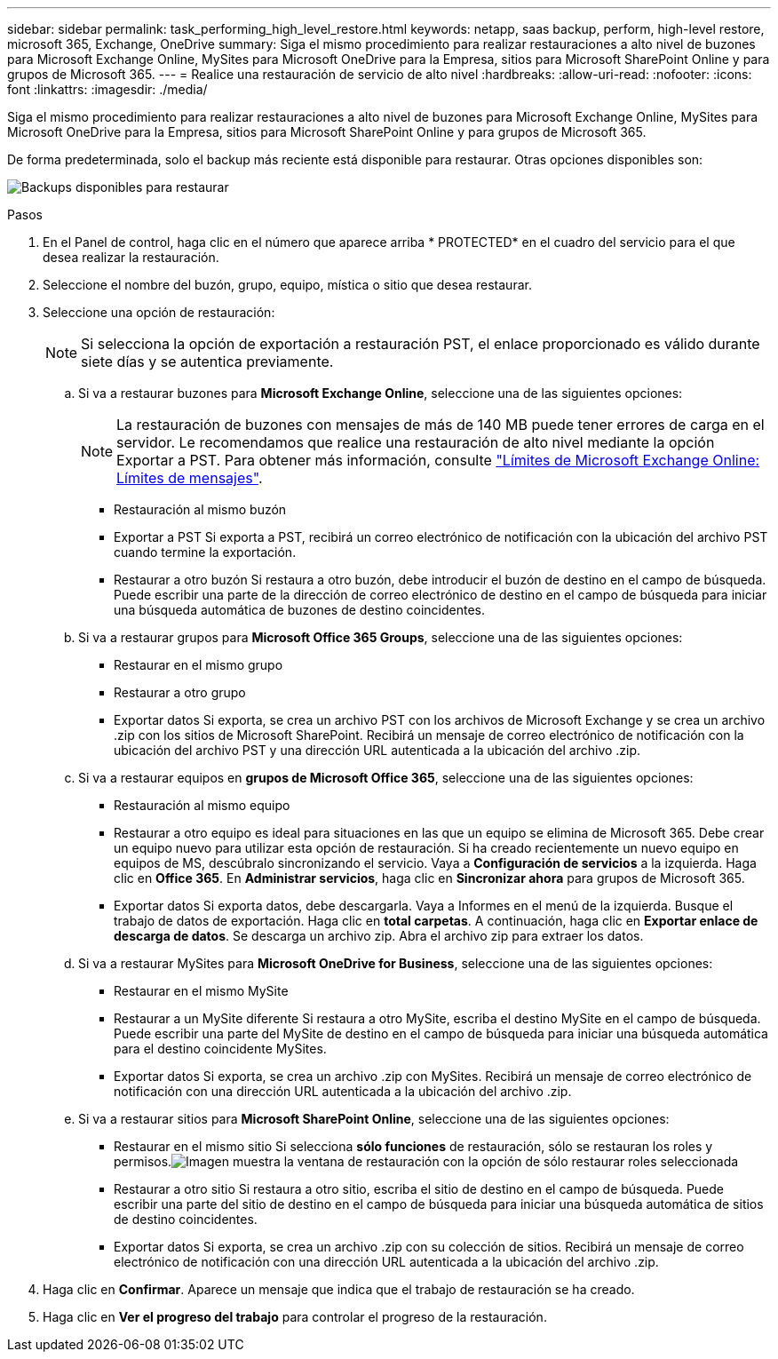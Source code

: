 ---
sidebar: sidebar 
permalink: task_performing_high_level_restore.html 
keywords: netapp, saas backup, perform, high-level restore, microsoft 365, Exchange, OneDrive 
summary: Siga el mismo procedimiento para realizar restauraciones a alto nivel de buzones para Microsoft Exchange Online, MySites para Microsoft OneDrive para la Empresa, sitios para Microsoft SharePoint Online y para grupos de Microsoft 365. 
---
= Realice una restauración de servicio de alto nivel
:hardbreaks:
:allow-uri-read: 
:nofooter: 
:icons: font
:linkattrs: 
:imagesdir: ./media/


[role="lead"]
Siga el mismo procedimiento para realizar restauraciones a alto nivel de buzones para Microsoft Exchange Online, MySites para Microsoft OneDrive para la Empresa, sitios para Microsoft SharePoint Online y para grupos de Microsoft 365.

De forma predeterminada, solo el backup más reciente está disponible para restaurar. Otras opciones disponibles son:

image:backup_for_restore_availability.png["Backups disponibles para restaurar"]

.Pasos
. En el Panel de control, haga clic en el número que aparece arriba * PROTECTED* en el cuadro del servicio para el que desea realizar la restauración.
. Seleccione el nombre del buzón, grupo, equipo, mística o sitio que desea restaurar.
. Seleccione una opción de restauración:
+

NOTE: Si selecciona la opción de exportación a restauración PST, el enlace proporcionado es válido durante siete días y se autentica previamente.

+
.. Si va a restaurar buzones para *Microsoft Exchange Online*, seleccione una de las siguientes opciones:
+

NOTE: La restauración de buzones con mensajes de más de 140 MB puede tener errores de carga en el servidor. Le recomendamos que realice una restauración de alto nivel mediante la opción Exportar a PST. Para obtener más información, consulte link:https://docs.microsoft.com/en-us/office365/servicedescriptions/exchange-online-service-description/exchange-online-limits#message-limits["Límites de Microsoft Exchange Online: Límites de mensajes"].

+
*** Restauración al mismo buzón
*** Exportar a PST Si exporta a PST, recibirá un correo electrónico de notificación con la ubicación del archivo PST cuando termine la exportación.
*** Restaurar a otro buzón Si restaura a otro buzón, debe introducir el buzón de destino en el campo de búsqueda. Puede escribir una parte de la dirección de correo electrónico de destino en el campo de búsqueda para iniciar una búsqueda automática de buzones de destino coincidentes.


.. Si va a restaurar grupos para *Microsoft Office 365 Groups*, seleccione una de las siguientes opciones:
+
*** Restaurar en el mismo grupo
*** Restaurar a otro grupo
*** Exportar datos Si exporta, se crea un archivo PST con los archivos de Microsoft Exchange y se crea un archivo .zip con los sitios de Microsoft SharePoint. Recibirá un mensaje de correo electrónico de notificación con la ubicación del archivo PST y una dirección URL autenticada a la ubicación del archivo .zip.


.. Si va a restaurar equipos en *grupos de Microsoft Office 365*, seleccione una de las siguientes opciones:
+
*** Restauración al mismo equipo
*** Restaurar a otro equipo es ideal para situaciones en las que un equipo se elimina de Microsoft 365. Debe crear un equipo nuevo para utilizar esta opción de restauración. Si ha creado recientemente un nuevo equipo en equipos de MS, descúbralo sincronizando el servicio. Vaya a *Configuración de servicios* a la izquierda. Haga clic en *Office 365*. En *Administrar servicios*, haga clic en *Sincronizar ahora* para grupos de Microsoft 365.
*** Exportar datos Si exporta datos, debe descargarla. Vaya a Informes en el menú de la izquierda. Busque el trabajo de datos de exportación. Haga clic en *total carpetas*. A continuación, haga clic en *Exportar enlace de descarga de datos*. Se descarga un archivo zip. Abra el archivo zip para extraer los datos.


.. Si va a restaurar MySites para *Microsoft OneDrive for Business*, seleccione una de las siguientes opciones:
+
*** Restaurar en el mismo MySite
*** Restaurar a un MySite diferente Si restaura a otro MySite, escriba el destino MySite en el campo de búsqueda. Puede escribir una parte del MySite de destino en el campo de búsqueda para iniciar una búsqueda automática para el destino coincidente MySites.
*** Exportar datos Si exporta, se crea un archivo .zip con MySites. Recibirá un mensaje de correo electrónico de notificación con una dirección URL autenticada a la ubicación del archivo .zip.


.. Si va a restaurar sitios para *Microsoft SharePoint Online*, seleccione una de las siguientes opciones:
+
*** Restaurar en el mismo sitio Si selecciona *sólo funciones* de restauración, sólo se restauran los roles y permisos.image:sharepoint_restore_only_roles.png["Imagen muestra la ventana de restauración con la opción de sólo restaurar roles seleccionada"]
*** Restaurar a otro sitio Si restaura a otro sitio, escriba el sitio de destino en el campo de búsqueda. Puede escribir una parte del sitio de destino en el campo de búsqueda para iniciar una búsqueda automática de sitios de destino coincidentes.
*** Exportar datos Si exporta, se crea un archivo .zip con su colección de sitios. Recibirá un mensaje de correo electrónico de notificación con una dirección URL autenticada a la ubicación del archivo .zip.




. Haga clic en *Confirmar*. Aparece un mensaje que indica que el trabajo de restauración se ha creado.
. Haga clic en *Ver el progreso del trabajo* para controlar el progreso de la restauración.

